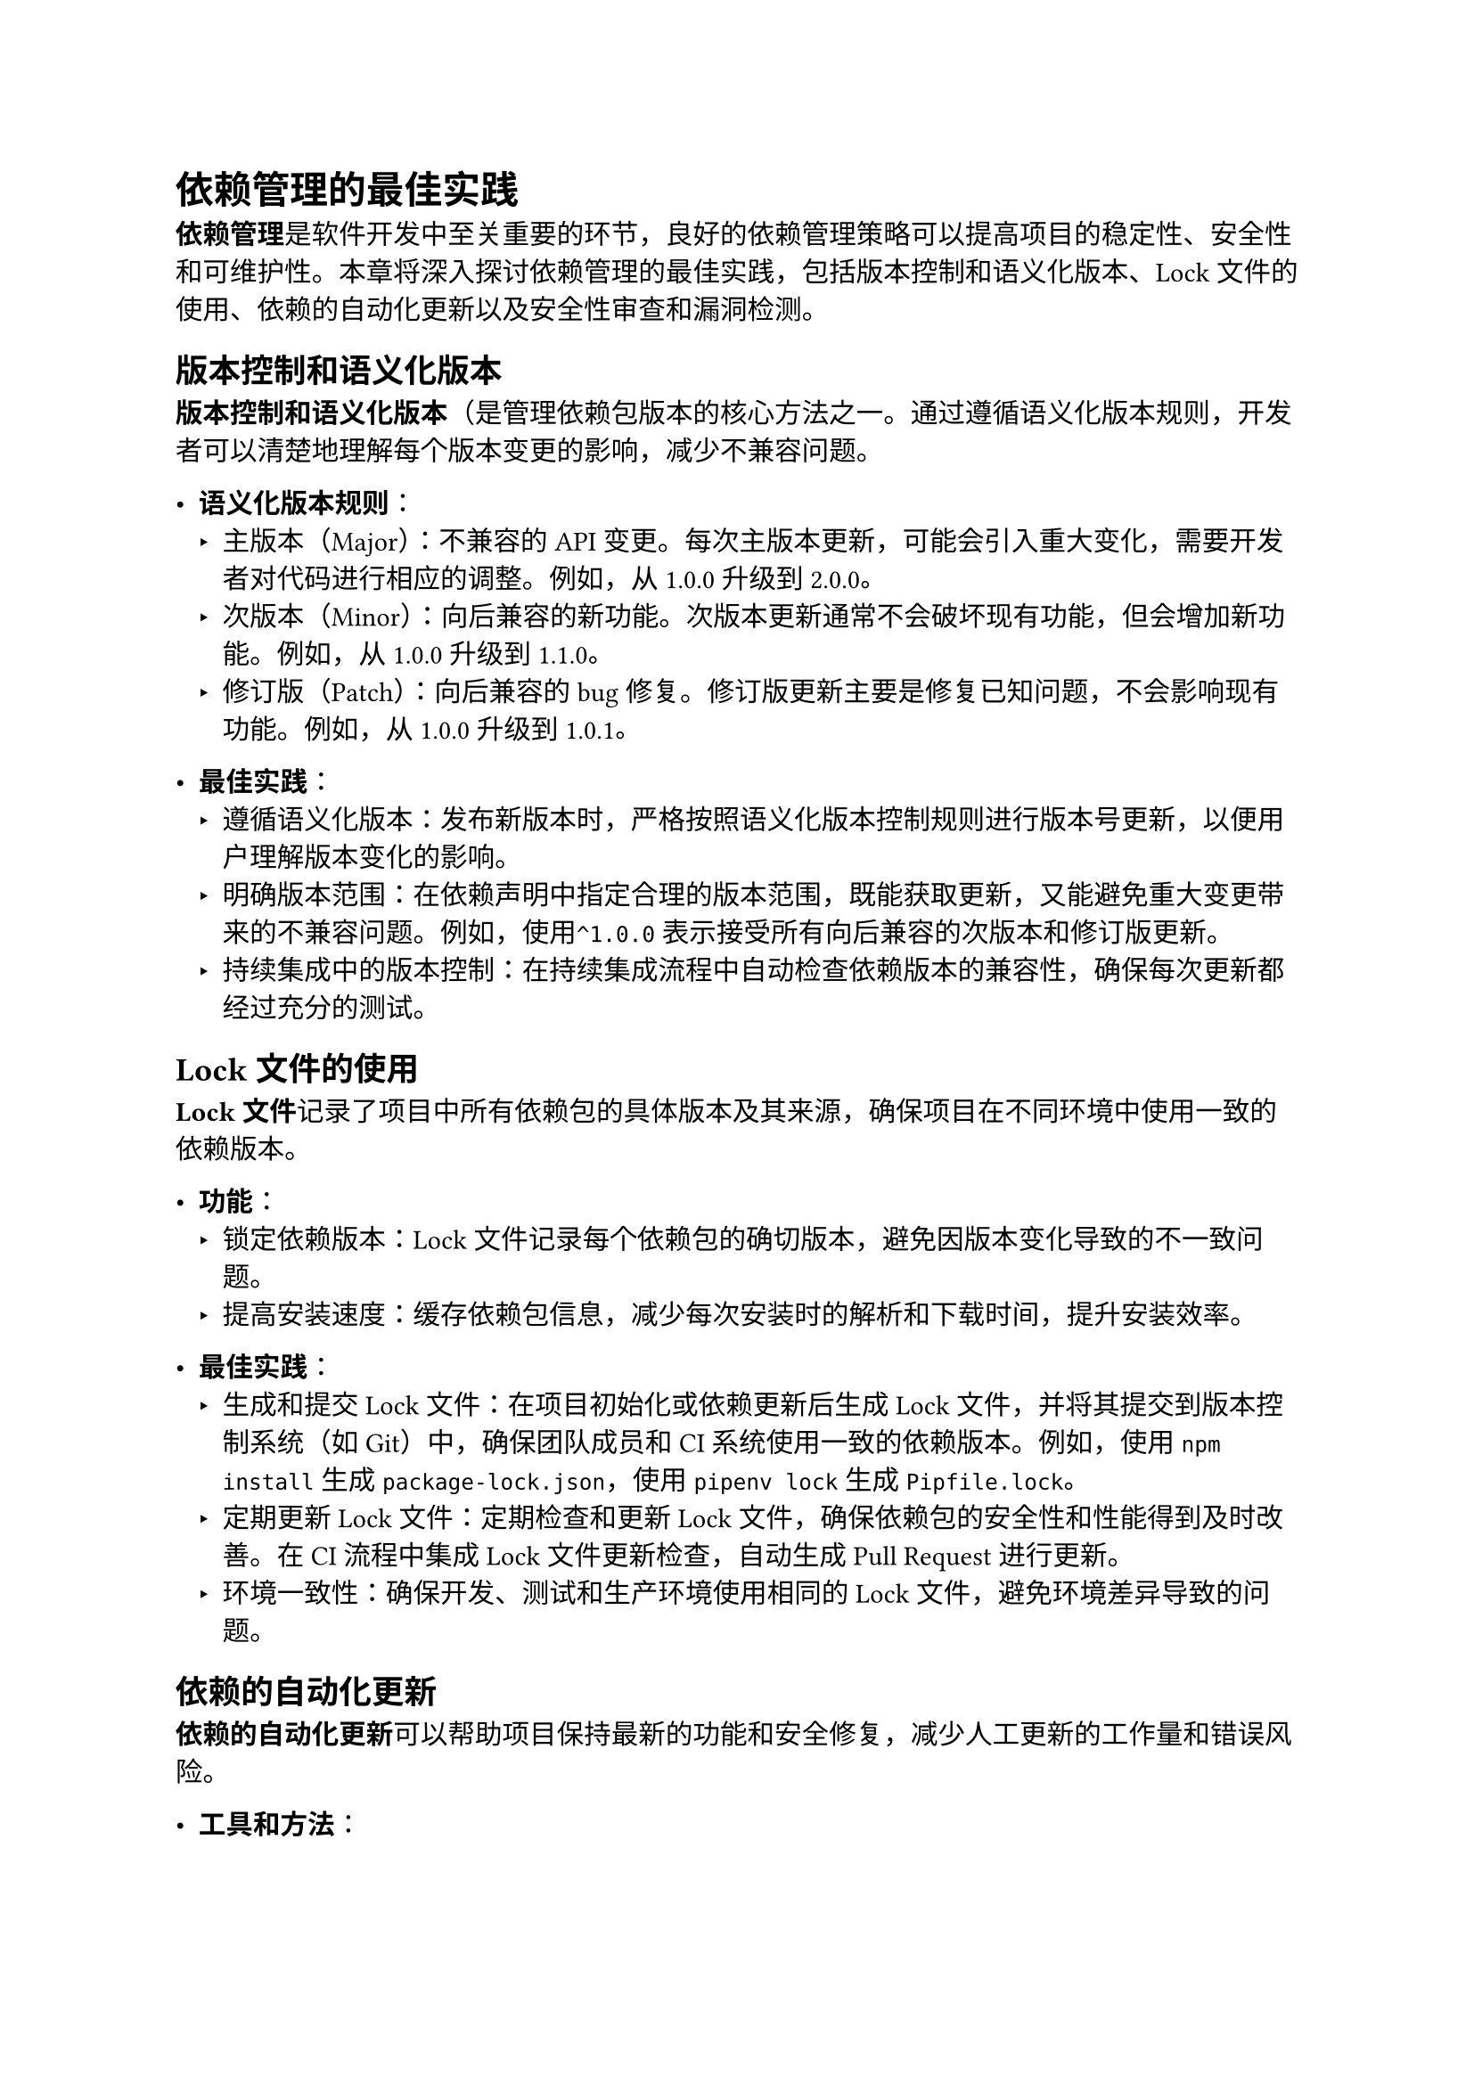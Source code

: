 = 依赖管理的最佳实践

*依赖管理*是软件开发中至关重要的环节，良好的依赖管理策略可以提高项目的稳定性、安全性和可维护性。本章将深入探讨依赖管理的最佳实践，包括版本控制和语义化版本、Lock文件的使用、依赖的自动化更新以及安全性审查和漏洞检测。

== 版本控制和语义化版本

*版本控制和语义化版本*（是管理依赖包版本的核心方法之一。通过遵循语义化版本规则，开发者可以清楚地理解每个版本变更的影响，减少不兼容问题。

- *语义化版本规则*：
  - 主版本（Major）：不兼容的API变更。每次主版本更新，可能会引入重大变化，需要开发者对代码进行相应的调整。例如，从1.0.0升级到2.0.0。
  - 次版本（Minor）：向后兼容的新功能。次版本更新通常不会破坏现有功能，但会增加新功能。例如，从 1.0.0 升级到 1.1.0。
  - 修订版（Patch）：向后兼容的bug修复。修订版更新主要是修复已知问题，不会影响现有功能。例如，从1.0.0升级到1.0.1。

- *最佳实践*：
  - 遵循语义化版本：发布新版本时，严格按照语义化版本控制规则进行版本号更新，以便用户理解版本变化的影响。
  - 明确版本范围：在依赖声明中指定合理的版本范围，既能获取更新，又能避免重大变更带来的不兼容问题。例如，使用`^1.0.0`表示接受所有向后兼容的次版本和修订版更新。
  - 持续集成中的版本控制：在持续集成流程中自动检查依赖版本的兼容性，确保每次更新都经过充分的测试。

== Lock文件的使用

*Lock文件*记录了项目中所有依赖包的具体版本及其来源，确保项目在不同环境中使用一致的依赖版本。

- *功能*：
  - 锁定依赖版本：Lock文件记录每个依赖包的确切版本，避免因版本变化导致的不一致问题。
  - 提高安装速度：缓存依赖包信息，减少每次安装时的解析和下载时间，提升安装效率。

- *最佳实践*：
  - 生成和提交Lock文件：在项目初始化或依赖更新后生成Lock文件，并将其提交到版本控制系统（如Git）中，确保团队成员和CI系统使用一致的依赖版本。例如，使用`npm install`生成`package-lock.json`，使用`pipenv lock`生成`Pipfile.lock`。
  - 定期更新Lock文件：定期检查和更新Lock文件，确保依赖包的安全性和性能得到及时改善。在CI流程中集成Lock文件更新检查，自动生成Pull Request进行更新。
  - 环境一致性：确保开发、测试和生产环境使用相同的Lock文件，避免环境差异导致的问题。

== 依赖的自动化更新

*依赖的自动化更新*可以帮助项目保持最新的功能和安全修复，减少人工更新的工作量和错误风险。

- *工具和方法*：
  - 自动更新工具：使用工具如`Dependabot`、`Renovate`等，可以自动监控依赖包的新版本，并自动创建更新的Pull Request。这些工具可以配置更新策略，根据项目需求进行灵活调整。
  - 持续集成：在 CI 流程中集成依赖更新检查和自动化测试，确保每次依赖更新都经过充分的测试验证。例如，配置`Jenkins`、`GitHub Actions`或`GitLab CI`在每次提交时自动检测并更新依赖包。

- *最佳实践*：
  - 配置合理的更新策略：设置自动更新策略，只更新次版本和修订版，以减少不兼容风险。定期手动审核和更新主版本。
  - 自动化测试和审核：在自动更新依赖包后，执行全面的自动化测试，确保更新不会破坏项目功能。由开发团队手动审核重要的依赖更新，确保项目稳定。
  - 依赖更新日志：维护一个依赖更新日志，记录每次依赖更新的原因和影响，帮助团队了解更新历史和决策背景。

== 安全性审查和漏洞检测

安全性审查和漏洞检测是保障项目依赖包安全性的重要措施。通过定期扫描和及时修复漏洞，可以防止恶意攻击和数据泄露。

- *工具和方法*：
  - 安全扫描工具：使用工具如`npm audit`、`pip-audit`、`Snyk`等，检测依赖包中的已知漏洞。这些工具可以提供详细的漏洞报告和修复建议。
  - 自动化安全审查：将安全扫描集成到CI/CD流程中，确保每次构建和部署都进行安全审查。配置自动化工具在检测到安全漏洞时自动创建修复任务或Pull Request。

- *最佳实践*：
  - 定期扫描和更新：定期运行安全扫描工具，检查并更新受影响的依赖包。设定扫描频率（如每周或每月），确保及时发现和修复安全漏洞。
  - 最小化依赖：仅使用必要的依赖包，减少引入不必要的安全风险。审查和清理项目中未使用的依赖包，保持依赖列表精简。
  - 审核和验证依赖源：选择可信赖的依赖源和包作者，避免使用来历不明的包。对关键依赖包进行源码审查，确保其没有恶意代码或后门。
  - 安全公告和响应：订阅依赖包的安全公告，及时了解最新的安全问题和修复措施。建立快速响应机制，及时处理和修复依赖包中的安全漏洞。

通过遵循这些最佳实践，开发者可以更有效地管理项目的依赖关系，减少风险，提高项目的稳定性和安全性。在下一章中，我们将探讨依赖管理的未来发展方向和可能的改进措施。
